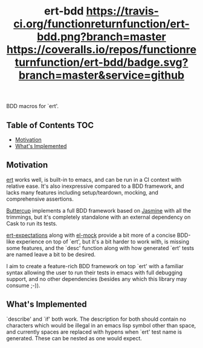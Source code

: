 #+TITLE: ert-bdd [[https://travis-ci.org/functionreturnfunction/ert-bdd][https://travis-ci.org/functionreturnfunction/ert-bdd.png?branch=master]] [[https://coveralls.io/github/functionreturnfunction/ert-bdd][https://coveralls.io/repos/functionreturnfunction/ert-bdd/badge.svg?branch=master&service=github]]
  BDD macros for `ert'.

** Table of Contents                                                    :TOC:
  - [[#motivation][Motivation]]
  - [[#whats-implemented][What's Implemented]]

** Motivation
   [[https://github.com/emacs-mirror/emacs/blob/master/lisp/emacs-lisp/ert.el][ert]] works well, is built-in to emacs, and can be run in a CI context with
   relative ease.  It's also inexpressive compared to a BDD framework, and lacks
   many features including setup/teardown, mocking, and comprehensive assertions.

   [[https://github.com/jorgenschaefer/emacs-buttercup][Buttercup]] implements a full BDD framework based on [[https://jasmine.github.io/edge/introduction.html][Jasmine]] with all the
   trimmings, but it's completely standalone with an external dependency on Cask
   to run its tests.

   [[https://github.com/emacsorphanage/ert-expectations/blob/master/ert-expectations.el][ert-expectations]] along with [[https://github.com/rejeep/el-mock.el][el-mock]] provide a bit more of a concise BDD-like
   experience on top of `ert', but it's a bit harder to work with, is missing
   some features, and the `desc' function along with how generated `ert' tests
   are named leave a bit to be desired.

   I aim to create a feature-rich BDD framework on top `ert' with a familiar
   syntax allowing the user to run their tests in emacs with full debugging
   support, and no other dependencies (besides any which this library may
   consume ;-)).

** What's Implemented
   `describe' and `if' both work.  The description for both should contain no
   characters which would be illegal in an emacs lisp symbol other than space,
   and currently spaces are replaced with hypens when `ert' test name is
   generated.  These can be nested as one would expect.
